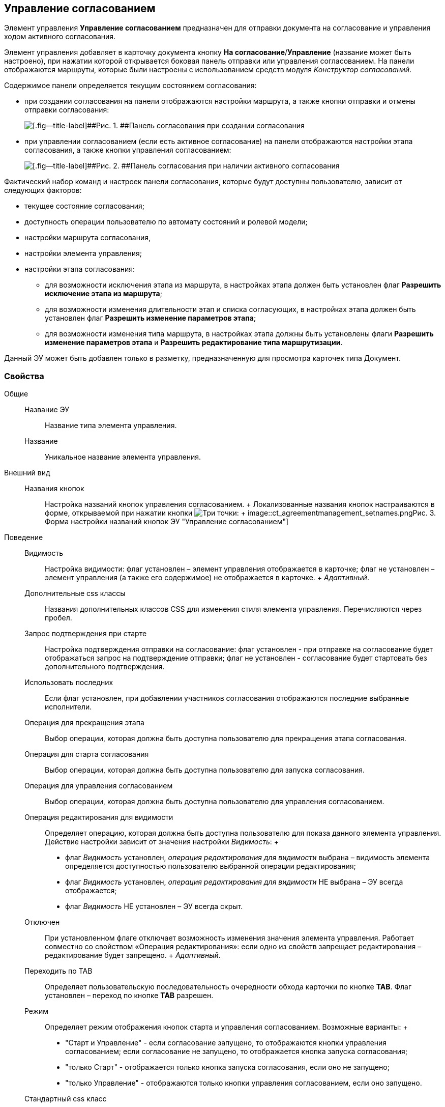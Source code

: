 
== Управление согласованием

Элемент управления [.ph .uicontrol]*Управление согласованием* предназначен для отправки документа на согласование и управления ходом активного согласования.

Элемент управления добавляет в карточку документа кнопку [.ph .uicontrol]*На согласование*/[.ph .uicontrol]*Управление* (название может быть настроено), при нажатии которой открывается боковая панель отправки или управления согласованием. На панели отображаются маршруты, которые были настроены с использованием средств модуля [.dfn .term]_Конструктор согласований_.

Содержимое панели определяется текущим состоянием согласования:

* при создании согласования на панели отображаются настройки маршрута, а также кнопки отправки и отмены отправки согласования:
+
image::controls_agreementmanagement_send.png[[.fig--title-label]##Рис. 1. ##Панель согласования при создании согласования]
* при управлении согласованием (если есть активное согласование) на панели отображаются настройки этапа согласования, а также кнопки управления согласованием:
+
image::controls_agreementmanagement_management.png[[.fig--title-label]##Рис. 2. ##Панель согласования при наличии активного согласования]

Фактический набор команд и настроек панели согласования, которые будут доступны пользователю, зависит от следующих факторов:

* текущее состояние согласования;
* доступность операции пользователю по автомату состояний и ролевой модели;
* настройки маршрута согласования,
* настройки элемента управления;
* настройки этапа согласования:
** для возможности исключения этапа из маршрута, в настройках этапа должен быть установлен флаг [.ph .uicontrol]*Разрешить исключение этапа из маршрута*;
** для возможности изменения длительности этап и списка согласующих, в настройках этапа должен быть установлен флаг [.ph .uicontrol]*Разрешить изменение параметров этапа*;
** для возможности изменения типа маршрута, в настройках этапа должны быть установлены флаги [.ph .uicontrol]*Разрешить изменение параметров этапа* и [.ph .uicontrol]*Разрешить редактирование типа маршрутизации*.

Данный ЭУ может быть добавлен только в разметку, предназначенную для просмотра карточек типа Документ.

=== Свойства

Общие::
  Название ЭУ;;
    Название типа элемента управления.
  Название;;
    Уникальное название элемента управления.
Внешний вид::
  Названия кнопок;;
    Настройка названий кнопок управления согласованием.
    +
    Локализованные названия кнопок настраиваются в форме, открываемой при нажатии кнопки image:buttons/bt_dots.png[Три точки]:
    +
    image::ct_agreementmanagement_setnames.png[[.fig--title-label]##Рис. 3. ##Форма настройки названий кнопок ЭУ "Управление согласованием"]
Поведение::
  Видимость;;
    Настройка видимости: флаг установлен – элемент управления отображается в карточке; флаг не установлен – элемент управления (а также его содержимое) не отображается в карточке.
    +
    [.dfn .term]_Адаптивный_.
  Дополнительные css классы;;
    Названия дополнительных классов CSS для изменения стиля элемента управления. Перечисляются через пробел.
  Запрос подтверждения при старте;;
    Настройка подтверждения отправки на согласование: флаг установлен - при отправке на согласование будет отображаться запрос на подтверждение отправки; флаг не установлен - согласование будет стартовать без дополнительного подтверждения.
  Использовать последних;;
    Если флаг установлен, при добавлении участников согласования отображаются последние выбранные исполнители.
  Операция для прекращения этапа;;
    Выбор операции, которая должна быть доступна пользователю для прекращения этапа согласования.
  Операция для старта согласования;;
    Выбор операции, которая должна быть доступна пользователю для запуска согласования.
  Операция для управления согласованием;;
    Выбор операции, которая должна быть доступна пользователю для управления согласованием.
  Операция редактирования для видимости;;
    Определяет операцию, которая должна быть доступна пользователю для показа данного элемента управления. Действие настройки зависит от значения настройки [.dfn .term]_Видимость_:
    +
    * флаг [.dfn .term]_Видимость_ установлен, [.dfn .term]_операция редактирования для видимости_ выбрана – видимость элемента определяется доступностью пользователю выбранной операции редактирования;
    * флаг [.dfn .term]_Видимость_ установлен, [.dfn .term]_операция редактирования для видимости_ НЕ выбрана – ЭУ всегда отображается;
    * флаг [.dfn .term]_Видимость_ НЕ установлен – ЭУ всегда скрыт.
  Отключен;;
    При установленном флаге отключает возможность изменения значения элемента управления. Работает совместно со свойством «Операция редактирования»: если одно из свойств запрещает редактирования – редактирование будет запрещено.
    +
    [.dfn .term]_Адаптивный_.
  Переходить по TAB;;
    Определяет пользовательскую последовательность очередности обхода карточки по кнопке [.ph .uicontrol]*TAB*. Флаг установлен – переход по кнопке [.ph .uicontrol]*TAB* разрешен.
  Режим;;
    Определяет режим отображения кнопок старта и управления согласованием. Возможные варианты:
    +
    * "Старт и Управление" - если согласование запущено, то отображаются кнопки управления согласованием; если согласование не запущено, то отображается кнопка запуска согласования;
    * "только Старт" - отображается только кнопка запуска согласования, если оно не запущено;
    * "только Управление" - отображаются только кнопки управления согласованием, если оно запущено.
  Стандартный css класс;;
    Название CSS класса, в котором определен стандартный стиль элемента управления.
  Управление согласованием;;
    Открывает форму настройки списка отображаемых в ЭУ кнопок управления согласованием: [.ph .uicontrol]*Остановить*, [.ph .uicontrol]*Отменить* и [.ph .uicontrol]*Завершить*.
    +
    image::ct_agreementmanagement_enablebuttons.png[[.fig--title-label]##Рис. 4. ##Форма настройки доступности кнопок управления согласованием ЭУ "Управление согласованием"]
    +
    Кнопки управления, с которых снят флаг, будут скрыты с панели управления согласованием.
    +
    Кнопка «Управление согласованием» недоступна, если параметр «Режим» в значении «только Старт».
  Формат отображения Согласующего;;
    Определяет формат отображения имен согласующих на панели согласования:
    +
    * ФИО
    * ФИО+Должность
    * Строка отображения - используется формат отображения, настроенный в [.dfn .term]_Справочнике сотрудников_
События::
  Перед добавлением участника согласования;;
    Вызывается перед добавление участника согласования.
  Перед изменением пути согласования;;
    Вызывается перед изменением пути согласования.
  Перед остановкой согласования;;
    Вызывается перед остановкой согласования.
  Перед остановкой Этапа;;
    Вызывается перед остановкой этапа согласования.
  Перед открытием панели согласования;;
    Вызывается перед открытием панели согласования.
  Перед отменой согласования;;
    Вызывается перед отменой согласования.
  Перед отменой старта согласования (закрытием панели);;
    Вызывается перед отменой старта согласования, перед закрытием панели согласования.
  Перед принудительным завершением согласования;;
    Вызывается перед принудительным завершением согласования.
  Перед продолжением согласования после паузы;;
    Вызывается перед продолжением согласования после паузы.
  Перед стартом согласования;;
    Вызывается перед стартом согласования.
  Перед удалением участника согласования;;
    Вызывается перед удалением участника согласования.
  После добавления участника согласования;;
    Вызывается после добавления участника согласования.
  После изменения пути согласования;;
    Вызывается после изменения пути согласования.
  После остановки Этапа;;
    Вызывается после остановки этапа согласования.
  После открытия панели согласования;;
    Вызывается после открытия панели согласования.
  После отмены старта согласования (закрытия панели);;
    Вызывается после отмены старта согласования, после закрытия панели согласования.
  После удаления участника согласования;;
    Вызывается после удаления участника согласования.
  При наведении курсора;;
    Вызывается при входе курсора мыши в область элемента управления.
  При отведении курсора;;
    Вызывается, когда курсор мыши покидает область элемента управления.
  При щелчке;;
    Вызывается при щелчке мыши по любой области элемента управления.

